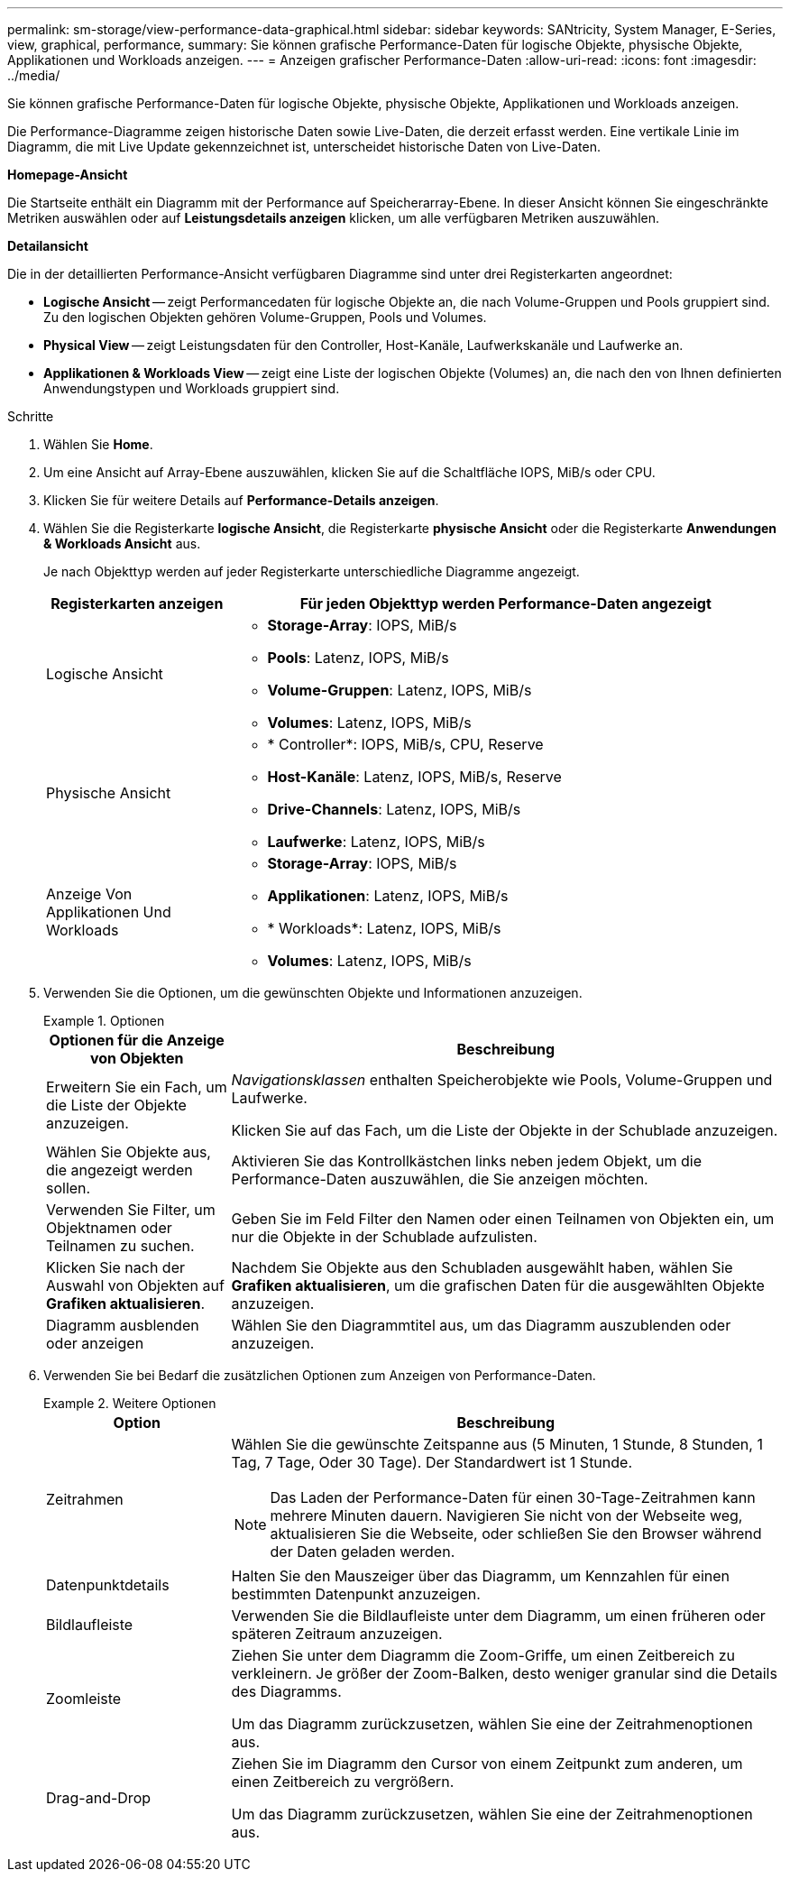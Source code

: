 ---
permalink: sm-storage/view-performance-data-graphical.html 
sidebar: sidebar 
keywords: SANtricity, System Manager, E-Series, view, graphical, performance, 
summary: Sie können grafische Performance-Daten für logische Objekte, physische Objekte, Applikationen und Workloads anzeigen. 
---
= Anzeigen grafischer Performance-Daten
:allow-uri-read: 
:icons: font
:imagesdir: ../media/


[role="lead"]
Sie können grafische Performance-Daten für logische Objekte, physische Objekte, Applikationen und Workloads anzeigen.

Die Performance-Diagramme zeigen historische Daten sowie Live-Daten, die derzeit erfasst werden. Eine vertikale Linie im Diagramm, die mit Live Update gekennzeichnet ist, unterscheidet historische Daten von Live-Daten.

*Homepage-Ansicht*

Die Startseite enthält ein Diagramm mit der Performance auf Speicherarray-Ebene. In dieser Ansicht können Sie eingeschränkte Metriken auswählen oder auf *Leistungsdetails anzeigen* klicken, um alle verfügbaren Metriken auszuwählen.

*Detailansicht*

Die in der detaillierten Performance-Ansicht verfügbaren Diagramme sind unter drei Registerkarten angeordnet:

* *Logische Ansicht* -- zeigt Performancedaten für logische Objekte an, die nach Volume-Gruppen und Pools gruppiert sind. Zu den logischen Objekten gehören Volume-Gruppen, Pools und Volumes.
* *Physical View* -- zeigt Leistungsdaten für den Controller, Host-Kanäle, Laufwerkskanäle und Laufwerke an.
* *Applikationen & Workloads View* -- zeigt eine Liste der logischen Objekte (Volumes) an, die nach den von Ihnen definierten Anwendungstypen und Workloads gruppiert sind.


.Schritte
. Wählen Sie *Home*.
. Um eine Ansicht auf Array-Ebene auszuwählen, klicken Sie auf die Schaltfläche IOPS, MiB/s oder CPU.
. Klicken Sie für weitere Details auf *Performance-Details anzeigen*.
. Wählen Sie die Registerkarte *logische Ansicht*, die Registerkarte *physische Ansicht* oder die Registerkarte *Anwendungen & Workloads Ansicht* aus.
+
Je nach Objekttyp werden auf jeder Registerkarte unterschiedliche Diagramme angezeigt.

+
[cols="25h,~"]
|===
| Registerkarten anzeigen | Für jeden Objekttyp werden Performance-Daten angezeigt 


 a| 
Logische Ansicht
 a| 
** *Storage-Array*: IOPS, MiB/s
** *Pools*: Latenz, IOPS, MiB/s
** *Volume-Gruppen*: Latenz, IOPS, MiB/s
** *Volumes*: Latenz, IOPS, MiB/s




 a| 
Physische Ansicht
 a| 
** * Controller*: IOPS, MiB/s, CPU, Reserve
** *Host-Kanäle*: Latenz, IOPS, MiB/s, Reserve
** *Drive-Channels*: Latenz, IOPS, MiB/s
** *Laufwerke*: Latenz, IOPS, MiB/s




 a| 
Anzeige Von Applikationen Und Workloads
 a| 
** *Storage-Array*: IOPS, MiB/s
** *Applikationen*: Latenz, IOPS, MiB/s
** * Workloads*: Latenz, IOPS, MiB/s
** *Volumes*: Latenz, IOPS, MiB/s


|===
. Verwenden Sie die Optionen, um die gewünschten Objekte und Informationen anzuzeigen.
+
.Optionen
====
[cols="25h,~"]
|===
| Optionen für die Anzeige von Objekten | Beschreibung 


 a| 
Erweitern Sie ein Fach, um die Liste der Objekte anzuzeigen.
 a| 
_Navigationsklassen_ enthalten Speicherobjekte wie Pools, Volume-Gruppen und Laufwerke.

Klicken Sie auf das Fach, um die Liste der Objekte in der Schublade anzuzeigen.



 a| 
Wählen Sie Objekte aus, die angezeigt werden sollen.
 a| 
Aktivieren Sie das Kontrollkästchen links neben jedem Objekt, um die Performance-Daten auszuwählen, die Sie anzeigen möchten.



 a| 
Verwenden Sie Filter, um Objektnamen oder Teilnamen zu suchen.
 a| 
Geben Sie im Feld Filter den Namen oder einen Teilnamen von Objekten ein, um nur die Objekte in der Schublade aufzulisten.



 a| 
Klicken Sie nach der Auswahl von Objekten auf *Grafiken aktualisieren*.
 a| 
Nachdem Sie Objekte aus den Schubladen ausgewählt haben, wählen Sie *Grafiken aktualisieren*, um die grafischen Daten für die ausgewählten Objekte anzuzeigen.



 a| 
Diagramm ausblenden oder anzeigen
 a| 
Wählen Sie den Diagrammtitel aus, um das Diagramm auszublenden oder anzuzeigen.

|===
====
. Verwenden Sie bei Bedarf die zusätzlichen Optionen zum Anzeigen von Performance-Daten.
+
.Weitere Optionen
====
[cols="25h,~"]
|===
| Option | Beschreibung 


 a| 
Zeitrahmen
 a| 
Wählen Sie die gewünschte Zeitspanne aus (5 Minuten, 1 Stunde, 8 Stunden, 1 Tag, 7 Tage, Oder 30 Tage). Der Standardwert ist 1 Stunde.


NOTE: Das Laden der Performance-Daten für einen 30-Tage-Zeitrahmen kann mehrere Minuten dauern. Navigieren Sie nicht von der Webseite weg, aktualisieren Sie die Webseite, oder schließen Sie den Browser während der Daten geladen werden.



 a| 
Datenpunktdetails
 a| 
Halten Sie den Mauszeiger über das Diagramm, um Kennzahlen für einen bestimmten Datenpunkt anzuzeigen.



 a| 
Bildlaufleiste
 a| 
Verwenden Sie die Bildlaufleiste unter dem Diagramm, um einen früheren oder späteren Zeitraum anzuzeigen.



 a| 
Zoomleiste
 a| 
Ziehen Sie unter dem Diagramm die Zoom-Griffe, um einen Zeitbereich zu verkleinern. Je größer der Zoom-Balken, desto weniger granular sind die Details des Diagramms.

Um das Diagramm zurückzusetzen, wählen Sie eine der Zeitrahmenoptionen aus.



 a| 
Drag-and-Drop
 a| 
Ziehen Sie im Diagramm den Cursor von einem Zeitpunkt zum anderen, um einen Zeitbereich zu vergrößern.

Um das Diagramm zurückzusetzen, wählen Sie eine der Zeitrahmenoptionen aus.

|===
====


